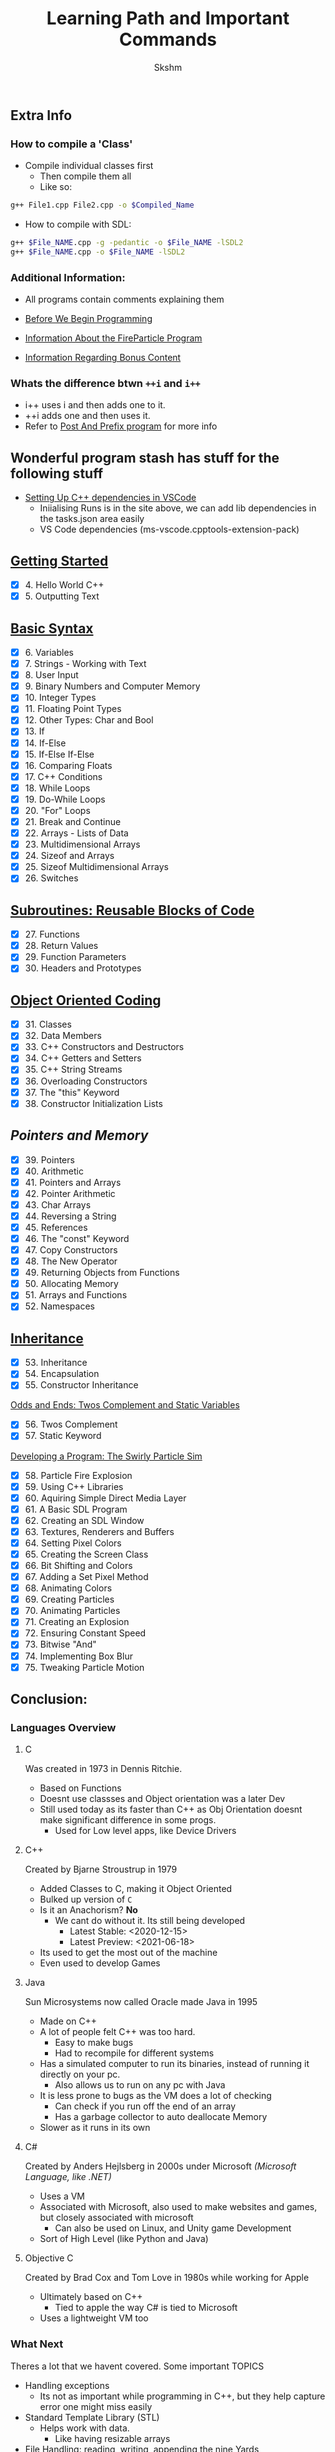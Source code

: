 #+title: Learning Path and Important Commands
#+author: Skshm

** Extra Info
*** How to compile a 'Class'

+ Compile individual classes first
  - Then compile them all
  - Like so:
#+BEGIN_SRC bash
g++ File1.cpp File2.cpp -o $Compiled_Name
#+END_SRC

+ How to compile with SDL:
#+BEGIN_SRC bash
g++ $File_NAME.cpp -g -pedantic -o $File_NAME -lSDL2
g++ $File_NAME.cpp -o $File_NAME -lSDL2
#+END_SRC

*** Additional Information:
+ All programs contain comments explaining them

+ [[file:/Section_8:_Dev_a_Program/Before_We_Begin.org][Before We Begin Programming]]
+ [[file:/Section_8:_Dev_a_Program/CodeInfo.org][Information About the FireParticle Program]]
+ [[file:/Section_10:_Bonus/AboutBonusContent.org][Information Regarding Bonus Content]]

*** Whats the difference btwn =++i= and =i++=
+ i++ uses i and then adds one to it.
+ ++i adds one and then uses it.
+ Refer to [[file:/Section_10:_Bonus/Post_And_Prefix/PostAndPrefix.cpp][Post And Prefix program]] for more info

** Wonderful program stash has stuff for the following stuff

+ [[https://code.visualstudio.com/docs/cpp/config-linux][Setting Up C++ dependencies in VSCode]]
  * Iniialising Runs is in the site above, we can add lib dependencies in the tasks.json area easily
  * VS Code dependencies (ms-vscode.cpptools-extension-pack)

** [[file:/Section_1:_First_steps/][Getting Started]]

+ [X] 4. Hello World C++
+ [X] 5. Outputting Text

** [[file:/Section_2:_Basic_Syntax/][Basic Syntax]]

+ [X] 6. Variables
+ [X] 7. Strings - Working with Text
+ [X] 8. User Input
+ [X] 9. Binary Numbers and Computer Memory
+ [X] 10. Integer Types
+ [X] 11. Floating Point Types
+ [X] 12. Other Types: Char and Bool
+ [X] 13. If
+ [X] 14. If-Else
+ [X] 15. If-Else If-Else
+ [X] 16. Comparing Floats
+ [X] 17. C++ Conditions
+ [X] 18. While Loops
+ [X] 19. Do-While Loops
+ [X] 20. "For" Loops
+ [X] 21. Break and Continue
+ [X] 22. Arrays - Lists of Data
+ [X] 23. Multidimensional Arrays
+ [X] 24. Sizeof and Arrays
+ [X] 25. Sizeof Multidimensional Arrays
+ [X] 26. Switches

** [[file:/Section_3:_Subroutines/][Subroutines: Reusable Blocks of Code]]

+ [X] 27. Functions
+ [X] 28. Return Values
+ [X] 29. Function Parameters
+ [X] 30. Headers and Prototypes

** [[file:/Section_4:_OOP/][Object Oriented Coding]]

+ [X] 31. Classes
+ [X] 32. Data Members
+ [X] 33. C++ Constructors and Destructors
+ [X] 34. C++ Getters and Setters
+ [X] 35. C++ String Streams
+ [X] 36. Overloading Constructors
+ [X] 37. The "this" Keyword
+ [X] 38. Constructor Initialization Lists

** [[file/Section_5:_Pointers_and_Memory/][Pointers and Memory]]

+ [X] 39. Pointers
+ [X] 40. Arithmetic
+ [X] 41. Pointers and Arrays
+ [X] 42. Pointer Arithmetic
+ [X] 43. Char Arrays
+ [X] 44. Reversing a String
+ [X] 45. References
+ [X] 46. The "const" Keyword
+ [X] 47. Copy Constructors
+ [X] 48. The New Operator
+ [X] 49. Returning Objects from Functions
+ [X] 50. Allocating Memory
+ [X] 51. Arrays and Functions
+ [X] 52. Namespaces


** [[file:/Section_6:_Inheritance/][Inheritance]]

+ [X] 53. Inheritance
+ [X] 54. Encapsulation
+ [X] 55. Constructor Inheritance

[[file:/Section_7:_Odds_n_Ends/][Odds and Ends: Twos Complement and Static Variables]]

+ [X] 56. Twos Complement
+ [X] 57. Static Keyword

[[file:/Section_8:_Dev_a_Program/][Developing a Program: The Swirly Particle Sim]]

+ [X] 58. Particle Fire Explosion
+ [X] 59. Using C++ Libraries
+ [X] 60. Aquiring Simple Direct Media Layer
+ [X] 61. A Basic SDL Program
+ [X] 62. Creating an SDL Window
+ [X] 63. Textures, Renderers and Buffers
+ [X] 64. Setting Pixel Colors
+ [X] 65. Creating the Screen Class
+ [X] 66. Bit Shifting and Colors
+ [X] 67. Adding a Set Pixel Method
+ [X] 68. Animating Colors
+ [X] 69. Creating Particles
+ [X] 70. Animating Particles
+ [X] 71. Creating an Explosion
+ [X] 72. Ensuring Constant Speed
+ [X] 73. Bitwise "And"
+ [X] 74. Implementing Box Blur
+ [X] 75. Tweaking Particle Motion

** Conclusion:

*** Languages Overview
**** C
Was created in 1973 in Dennis Ritchie.
+ Based on Functions
+ Doesnt use classses and Object orientation was a later Dev
+ Still used today as its faster than C++ as Obj Orientation doesnt make significant difference in some progs.
  + Used for Low level apps, like Device Drivers
**** C++
Created by Bjarne Stroustrup in 1979
+ Added Classes to C, making it Object Oriented
+ Bulked up version of =C=
+ Is it an Anachorism? *No*
  - We cant do without it. Its still being developed
    * Latest Stable: <2020-12-15>
    * Latest Preview: <2021-06-18>
+ Its used to get the most out of the machine
+ Even used to develop Games
**** Java
Sun Microsystems now called Oracle made Java in 1995
+ Made on C++
+ A lot of people felt C++ was too hard.
  * Easy to make bugs
  * Had to recompile for different systems
+ Has a simulated computer to run its binaries, instead of running it directly on your pc.
  * Also allows us to run on any pc with Java
+ It is less prone to bugs as the VM does a lot of checking
  * Can check if you run off the end of an array
  * Has a garbage collector to auto deallocate Memory
+ Slower as it runs in its own
**** C#
Created by Anders Hejlsberg in 2000s under Microsoft /(Microsoft Language, like .NET)/
+ Uses a VM
+ Associated with Microsoft, also used to make websites and games, but closely associated with microsoft
  + Can also be used on Linux, and Unity game Development
+ Sort of High Level (like Python and Java)
**** Objective C
Created by Brad Cox and Tom Love in 1980s while working for Apple
+ Ultimately based on C++
  * Tied to apple the way C# is tied to Microsoft
+ Uses a lightweight VM too

*** What Next
Theres a lot that we havent covered. Some important TOPICS
+ Handling exceptions
  * Its not as important while programming in C++, but they help capture error one might miss easily
+ Standard Template Library (STL)
  * Helps work with data.
    - Like having resizable arrays
+ File Handling: reading, writing, appending the nine Yards
+ Learning about the new featues in the latest C++ release
+ *Simply practice programming in C++*
  - Ramake Tiny Python projects in C++
  - Game Dev often helps learn new things

** Bonus:

+ Object Oriented Design Considerations
  Always look at programs and simplyfy it as much as possible, put stuff in boxes as much as you want.

+ [X] Postfix and Prefix
+ [[file:/Section_10:_Bonus/AboutBonusContent.org::4][Polymorphism]]
+ [[file:/Section_10:_Bonus/AboutBonusContent.org::13][Creating Static Libraries]]
